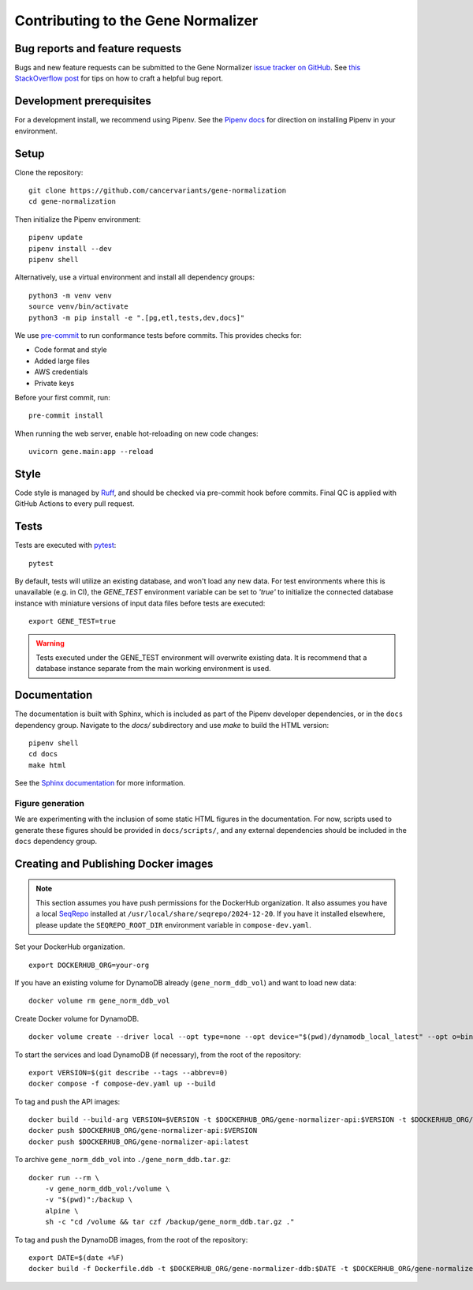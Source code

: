 Contributing to the Gene Normalizer
===================================

Bug reports and feature requests
--------------------------------

Bugs and new feature requests can be submitted to the Gene Normalizer `issue tracker on GitHub <https://github.com/cancervariants/gene-normalization/issues>`_. See `this StackOverflow post <https://stackoverflow.com/help/minimal-reproducible-example>`_ for tips on how to craft a helpful bug report.

Development prerequisites
-------------------------
For a development install, we recommend using Pipenv. See the `Pipenv docs <https://pipenv-fork.readthedocs.io/en/latest/#install-pipenv-today>`_ for direction on installing Pipenv in your environment.

Setup
-----
Clone the repository: ::

    git clone https://github.com/cancervariants/gene-normalization
    cd gene-normalization

Then initialize the Pipenv environment: ::

    pipenv update
    pipenv install --dev
    pipenv shell

Alternatively, use a virtual environment and install all dependency groups: ::

    python3 -m venv venv
    source venv/bin/activate
    python3 -m pip install -e ".[pg,etl,tests,dev,docs]"

We use `pre-commit <https://pre-commit.com/#usage>`_ to run conformance tests before commits. This provides checks for:

* Code format and style
* Added large files
* AWS credentials
* Private keys

Before your first commit, run: ::

    pre-commit install

When running the web server, enable hot-reloading on new code changes: ::

    uvicorn gene.main:app --reload


Style
-----

Code style is managed by `Ruff <https://github.com/astral-sh/ruff>`_, and should be checked via pre-commit hook before commits. Final QC is applied with GitHub Actions to every pull request.

Tests
-----

Tests are executed with `pytest <https://docs.pytest.org/en/7.1.x/getting-started.html>`_: ::

    pytest

By default, tests will utilize an existing database, and won't load any new data. For test environments where this is unavailable (e.g. in CI), the `GENE_TEST` environment variable can be set to `'true'` to initialize the connected database instance with miniature versions of input data files before tests are executed: ::

    export GENE_TEST=true

.. warning::

    Tests executed under the GENE_TEST environment will overwrite existing data. It is recommend that a database instance separate from the main working environment is used.


Documentation
-------------

The documentation is built with Sphinx, which is included as part of the Pipenv developer dependencies, or in the ``docs`` dependency group. Navigate to the `docs/` subdirectory and use `make` to build the HTML version: ::

    pipenv shell
    cd docs
    make html

See the `Sphinx documentation <https://www.sphinx-doc.org/en/master/>`_ for more information.

Figure generation
_________________

We are experimenting with the inclusion of some static HTML figures in the documentation. For now, scripts used to generate these figures should be provided in ``docs/scripts/``, and any external dependencies should be included in the ``docs`` dependency group.

Creating and Publishing Docker images
-------------------------------------

.. note::

    This section assumes you have push permissions for the DockerHub organization.
    It also assumes you have a local `SeqRepo <https://github.com/biocommons/biocommons.seqrepo>`_
    installed at ``/usr/local/share/seqrepo/2024-12-20``. If you have it installed
    elsewhere, please update the ``SEQREPO_ROOT_DIR`` environment variable in
    ``compose-dev.yaml``.

Set your DockerHub organization. ::

    export DOCKERHUB_ORG=your-org

If you have an existing volume for DynamoDB already (``gene_norm_ddb_vol``) and want to load new data: ::

    docker volume rm gene_norm_ddb_vol

Create Docker volume for DynamoDB. ::

    docker volume create --driver local --opt type=none --opt device="$(pwd)/dynamodb_local_latest" --opt o=bind gene_norm_ddb_vol

To start the services and load DynamoDB (if necessary), from the root of the repository: ::

    export VERSION=$(git describe --tags --abbrev=0)
    docker compose -f compose-dev.yaml up --build

To tag and push the API images: ::

    docker build --build-arg VERSION=$VERSION -t $DOCKERHUB_ORG/gene-normalizer-api:$VERSION -t $DOCKERHUB_ORG/gene-normalizer-api:latest .
    docker push $DOCKERHUB_ORG/gene-normalizer-api:$VERSION
    docker push $DOCKERHUB_ORG/gene-normalizer-api:latest

To archive ``gene_norm_ddb_vol`` into ``./gene_norm_ddb.tar.gz``: ::

    docker run --rm \
        -v gene_norm_ddb_vol:/volume \
        -v "$(pwd)":/backup \
        alpine \
        sh -c "cd /volume && tar czf /backup/gene_norm_ddb.tar.gz ."

To tag and push the DynamoDB images, from the root of the repository: ::

    export DATE=$(date +%F)
    docker build -f Dockerfile.ddb -t $DOCKERHUB_ORG/gene-normalizer-ddb:$DATE -t $DOCKERHUB_ORG/gene-normalizer-ddb:latest .
